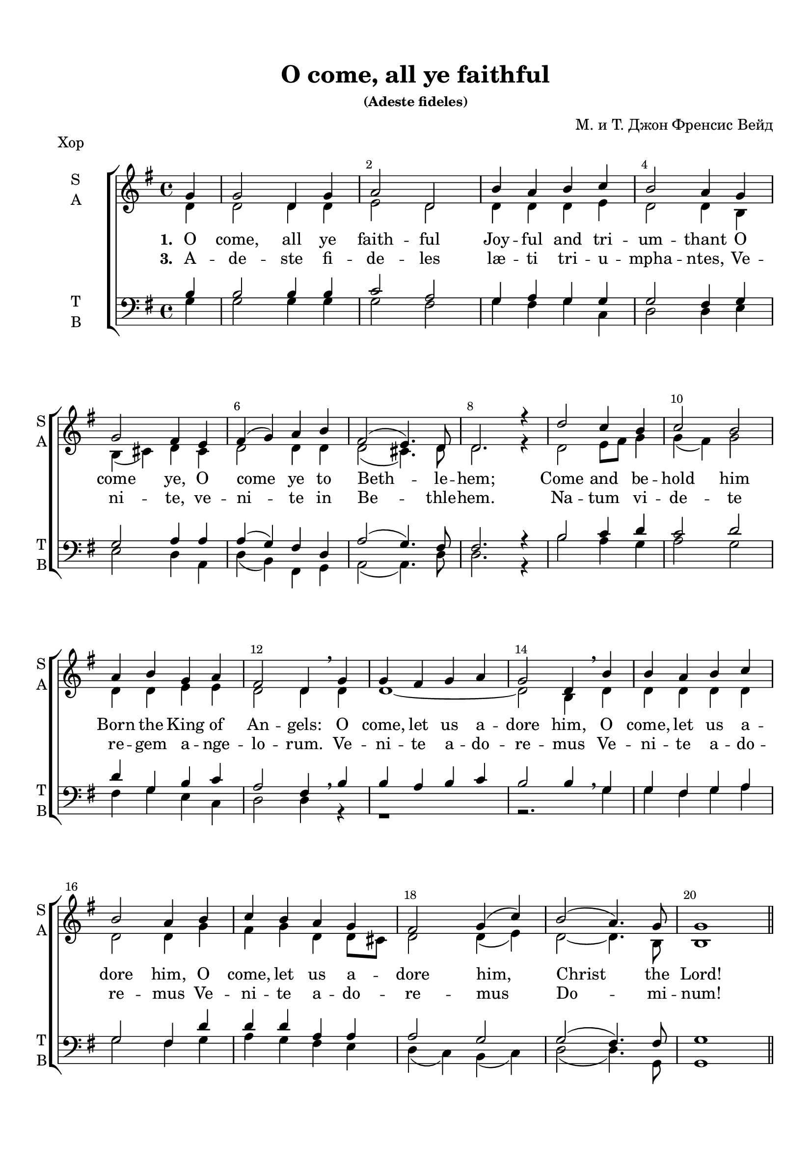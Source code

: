 \version "2.18.0"
#(ly:set-option 'point-and-click #f)
#(ly:set-option 'midi-extension "mid")
#(set-default-paper-size "a4")
%#(set-global-staff-size 20)


\paper {
  top-margin = 15
  left-margin = 15
  right-margin = 10
  bottom-margin = 15
  indent = 15
  ragged-bottom = ##f
  ragged-last-bottom = ##f
}


\header {
	  title = "O come, all ye faithful"
	  subsubtitle = "(Adeste fideles)"
	  composer = "М. и Т. Джон Френсис Вейд"
	  tagline = ##f
}


global = {
  \key g\major
  \time 4/4
}

secondbar = {
  \override Score.BarNumber.break-visibility = #end-of-line-invisible
  \override Score.BarNumber.X-offset = #1
  \override Score.BarNumber.self-alignment-X = #LEFT
  \set Score.barNumberVisibility = #(every-nth-bar-number-visible 2)
}

global = {
  \key g \major
  \time 4/4
  \secondbar
}


keyTime = { \key g \major \time 4/4 \secondbar}

soprano = \relative g'  { 
  \partial 4
  \dynamicUp
  g4 | g2 d4 g | a2 d, |
  b'4 a b c | b2 a4
  g \break | g2 fis4 e | fis( g) a b | fis2( e4.) d8 | d2.r4 |
  d'2 c4 b | c2 b \break | a4 b g a | fis2 d4 \breathe
  g | g fis g a | g2 d4 \breathe
  b'| b a b c | b2 a4
  b | c b a g | fis2 g4( c) |
  b2( a4.) g8 | g1 | \bar "||" \pageBreak
  
  s1*8
    d'2^\markup { \dynamic ff " S1+S2" } c4 b | c2 ( b) | a4( b) g( a) | fis2 d4 \breathe g\mf|
  g4 fis g a | g2 d4 \breathe b'\cresc | b a b c | b2 a4 b\f |
  c4 b\cresc a g | fis2 g4( c) | b2(\ff a4.) g8 | g1 \bar "|."
}


sopranoone = \relative d' {
  \autoBeamOff
  \dynamicUp
  d'4.\f( c8) b[ c] d[ b] | c4.( b8) a[ b c a] | b4 d g e | d2 d2 | \break
  b4( cis) d e | d cis8[ b] a4 b | a( d2) cis4 | d2. r4 | \break

}

sopranotwo = \relative b' {
  b4.( a8) g[ a] b[ g] | a4.( g8) fis g a fis] | g4 a b c | b2 a |
  g2 a4 a | b g fis g | fis2 g | fis2. r4 |
}  

solo = \relative g'' {
  \autoBeamOff
  \dynamicUp
  g4.^\markup { \dynamic ff " Solo"}( fis8 e[ fis g e] | fis4. e8 dis[ e fis dis] | e4) b b8[ a] b[ cis] | d2 d4 r |
  r1 | r4 d,\mf d'2( | d4) r r2 | r4 d,\f d'2( | d4) g,\cresc d' e | fis8[ g fis e] d2 | d4(\ff g2) fis4 | g1 |
}

alto = \relative d' { 
  d4 | d2 d4 d | e2 d |
  d4 d d e | d2 d4
  b | b( cis) d cis | d2 d4 d | d2(cis4.) d8 | d2. r4 |
  d2 e8 fis g4 | g( fis) g2 | d4 d e e | d2 d4
  d | d1~ | d2 b4 
  d4 | d d d d | d2 d4
  g | fis g d d8 cis | d2 d4( e) | 
  d2~ d4. b8 | b1 
  
  R1*8
  d2 e4 e | c2( b4 dis) | e( b) b( a) | a2 a4
}
altooneend = \relative d'
 {
   d1~_"A1" | d1 | d1~ | d2. b4 | a g a b8 c | d2 d4( c) | d2 c | b1
 }

altosolo = \relative d'
{
  g2\f d4 g a2 d, b'4 a b c b2 a
    g fis4 e fis g fis g fis2( e4.) e8 d2. r4 
}


tenor =  \relative b {
  \partial 4
  b4 | b2 b4 b | c2 a |
  g4 a g g | g2 fis4
  g | g2 a4 a | a( g) fis d | a'2( g4.) fis8 | fis2. r4 |
  b2 c4 d | c2 d | d4 g, b c | a2 fis4 \breathe
  b | b a b c | b2 b4 \breathe
  g4 |
  g fis g a |
  g2 fis4
  d' | d d a a | a2 g |
  g( fis4.) fis8 | g1 |
  R1*8
  d'2 c4 b | c2( b) | a4( b) g( a) | a2 fis4 \breathe s4 | b a b c | b2 b4 \breathe <g b> |
  <g b> <fis a> <g b> <fis a>| <g b>2 <fis a>4 <g b>| a g a g | a2 g | b a | g1
  }
  
bass = \relative g {
  \partial 4
  g4 | g2 g4 g | g2 fis |
  g4 fis g c, | d2 d4
  e | e2 d4 a | d( b) fis g |a2( a4.) d8 | d2. r4 |
  b'2 a4 g | a2 g |
  fis4 g e c | d2 d4  r4 |
  r1 |
  r2. g4 |
  g fis g a |
  g2 fis4  g |
  a g fis e | d( c) b( c) |
  d2( d4.) g,8 | g1 |
  R1*8
  <b g'>2 <c g'>4 <e g> | <a, a'>2( <b fis'>2) | cis4( dis ) e( a,) | d2 d4 r4 |
  <d, d'>1~ q2. r4 | <d d'>1~ q2. <g d'>4 | <a d> <g d'> <fis d'> e' | d( c) b( a) | <d g>2 <d d,> | <g, d'>1
}

refrain = \lyricmode {
   O come, let us a -- dore him,
    O come, let us a -- dore him,
    O come, let us a -- dore him,
    Christ the Lord!
}

verseone = \lyricmode {
  \set stanza = "1. " O come, all ye faith -- ful
    Joy -- ful and tri -- um -- thant
    O come ye, O come ye to Beth -- le -- hem;
    Come and be -- hold him Born the King of An -- gels:
   \refrain
    Glo -- ry to God in the high -- est:
    \refrain
}

verseonelatin = \lyricmode {
  \set stanza = "3. " A -- de -- ste fi -- de -- les læ -- ti tri -- u -- mpha -- ntes,
Ve -- ni -- te, ve -- ni -- te in Be -- thle -- hem.
Na -- tum vi -- de -- te re -- gem a -- nge -- lo -- rum.
Ve -- ni -- te a -- do -- re -- mus
Ve -- ni -- te a -- do -- re -- mus
Ve -- ni -- te a -- do -- re -- mus Do -- mi -- num!
}

versesolo = \lyricmode {
    Glo -- ry in __ the __ high -- est:
    O come, __ O come, __ let us a -- dore Him,
    Christ the Lord!
}

versetwohalf = \lyricmode {
  \set stanza = "2. " Sing, __ choirs of an -- gels, __  Sing in ex -- ul -- ta -- tion,
  Sing, __ all ye cit -- i -- zens of heav'n__ a -- bove;
}

violinone = \relative g' {
  \partial 4
  g4 | g2 d4 g | a2 d, | b'4 a b c | b a8 g a4 g | g2 fis4 e |
  fis g a b | fis( e8 d e4.) d8 | d2. r4 | d'2 c4 b | c2 b |
  a4 b g a | fis4. e8 d4 \breathe g | g fis g a | g2 d4 b' | b a b c |
  b2 a4 b | c b a g | fis2 g4 c | b a8 g a4.\startTrillSpan g8\stopTrillSpan | g1 |
  
  d'4. c8 b c d b | c4. b8 a b c a | b4 d g e | d2 d | b4 cis d e |
  d cis8 b a4 b | a d e2 | fis4. e8 d e fis d | d2 e4 e | c2 b |
  a4 b b8 a b cis | d2. g,4 | g fis g a | g2 d4 b' | b a b c |
  b2 a4 b c b8 c d4 e | fis8 g fis e d4 c | b2 a | g1 |\bar "|."
}

violintwo = \relative d' { \partial 4
  d4 | d2 d4 d | e2 d | d4 d d e | d c8 b d4 b | b4( cis) d cis |
  d2 d4 d | d2( cis4.) a8 | a2. r4 | d2 e8 fis g4 | g fis g2 |
  d4 d e e | e2. r4 | d1~ | d2 b4 d | d1~ | d2. g4 | fis g d d8 cis | d2 d4 e | d c8 b c4.\startTrillSpan b8\stopTrillSpan | b1 |
  
  b'4. a8 g a b g | a4. g8 fis g a fis | g4 a b c | b a8 g a2 | g a4 a |
  b g fis g | fis a2 cis4 | d2 a | b c4 b | a2 fis |
  e4 fis g2 | fis4. e8 fis4 r | d1~ | d2. g4 | g a g4. fis8 |
  g4 fis8 e fis4 g | fis g a b8 c | d2 b4 g | g2 fis | d1 |\bar "|."
}

viola = \relative d' { \partial 4
  b4 | b2 b4 b | c2 a | g4 a g g | g2 fis4 g | g2 a4 a |
  a g fis d | a'2( g4.) fis8 | fis2. r4 | b2 c4 d | c2 d |
  d4 g, b c | a4. g8 fis4 b | b a b c | b2. r4| r1 | r2 r4 d | d d a a | r1 | g2 fis4.\startTrillSpan g8\stopTrillSpan | g1 |
  
  d'2 d | d d | d e | g4 g fis2 | e fis4 e |
  fis e e8 d cis b | d4 fis g e | a4. g8 fis4 d8 fis | g2 g4 g | e2 dis |
  cis4 dis e2 | fis4 a,8 g a4 b | b a b c | b2 g4 d'| d1~ |
  d2. d4 | d d d g | a2 g4 e | d2. c4 | b1 |\bar "|."
}

cello = \relative g {
  \partial 4
  g4 g2 g4 g | g2 fis | g4 fis g c, | d2 d4 e | e2 d4 a |
  d b fis g | a2~ a4. d8 | d2. r4 | b'2 a4 g | a2 g |
  fis4 g e c | d2. r4 | r1 | r2 r4 g | g fis g a |
  g2 fis4 g | a g fis e | d c b c |d2~ d4.\startTrillSpan g,8\stopTrillSpan | g1 |
  
  g'2 d4 g | a2 d,4 fis | g fis e a | b c d2 | e d4 cis |
  b e, fis g | a2 a | d c? | b c4 e | a,2 b |
  cis4 dis e a, | d,2. r4 | d1~ | d2. g4 | g fis g a |
  b a8 g d4 g | a g fis e | d c b a | d2 d | g1 | \bar "|."
}


organrightup = \relative c'' {
  \global
  \partial 4 g4 | g2 d4 g | a2 d, |
  b'4 a b c | b2 a4
  g  | g2 fis4 e | fis( g) a b | fis2( e4.) d8 | d2.r4 |
  d'2 c4 b | c2 b  | a4 b g a | fis2 d4 
  g | g fis g a | g2 d4 
  b'| b a b c | b2 a4
  b | c b a g | fis2 g4( c) |
  b2( a4.) g8 | g1 \bar "||"
  
<b d>4. <a c>8 <g b> <a c> <b d> <g b> |
c4. b8 a b c a | b4 d g e | << d2 {s4 a8 g} >> d'2 |
b4 cis d e | 
d cis8 b <fis a>4 d |
a' d2 cis4 |
fis4. e8 d e fis d |
g4. fis8 e fis g e |
fis4. e8 dis e fis dis |
e4 b b8 a b cis |
d2. g,4 |
g fis g a |
g2 d4 b'4 |
<b g> a b c |
<g b>2 <fis a>4 <g b> |
c b8 c d4 <g,e'> |
fis'8 g fis e d2 |
d4 g2 fis4 | g1 |

\bar "|."
}
  
organrightdown = \relative c' {
    \global
  \partial 4 
  
  d4 | d2 d4 d | e2 d |
  d4 d d e | d2 d4
  b | b( cis) d cis | d2 d4 d | d2(cis4.) d8 | d2. r4 |
  d2 e8 fis g4 | g( fis) g2 | d4 d e e | d2 d4
  d | d1~ | d2 b4 
  d4 | d d d d | d2 d4
  g | fis g d d8 cis | d2 d4( e) | 
  d2~ d4. b8 | b1 
  
  
d1 |
<c e>2 d |
<d g>4 a' <g b> <fis c'> |
<g b>4 e <d fis>2 |
<e g>2 <d a'>4 <e a> |
<fis b> <e g> e8 d cis b |
<d fis>4 <fis a> <a e'>2 |
<a d>2( a) |
<g d'> <g c>4 <g b> |
<a c>2 <fis b> |
a4 fis <e g>2 |
<d fis>2. g4 |
d1~ |
d2 b4 <d g> |
<< d1~ { s2 g4. fis8 } >> d2. d4 |
<d fis> <d g> <d a'> b'8 c |
<a d>2 g4 <e g c> |
<g b>2 <a c> |
<g b>1
}  

organleftup = \relative c' {
    \global
 b4 | b2 b4 b | c2 a |
  g4 a g g | g2 fis4
  g | g2 a4 a | a( g) fis d | a'2( g4.) fis8 | fis2. r4 |
  b2 c4 d | c2 d | d4 g, b c | a2 fis4 \breathe
  b | b a b c | b2 b4 \breathe
  g4 |
  g fis g a |
  g2 fis4
  d' | d d a a | a2 g |
  g( fis4.) fis8 | g1 | \bar "||"
  
g2 d4 g | 
a2 d, |
b'4 a b c |
b2 a | 
g2 fis4 e
fis g a b |
fis2 e |
d <a'd fis> |
<g d'> <g c e>4 <g b e> |
c2 b4 dis |
<a e'> b <g b> a |
a2. a4 |
b a b c |
b2 g4 <g b> |
<g b> <fis a> <g b> <a c> |
<g b>2 <fis a>4 <g b> |
a g a b8 c |
<< { d2~ d4 c } \new Voice { \voiceFour a2 g }  >> <g b d>2 <a c> |
<g b>1
}

organleftdown = \relative c' {
    \global
  \partial 4 <g g,>4 | q2 q4 q | q2 <fis fis,> |
  <g g,>4 <fis fis,> <g g,>  c, | d2 d4
  e | e2 d4 a | d( b) fis g |a2( a4.) <d d,>8 | q2. r4 |
  b'2 a4 g | a2 g |
  fis4 g e c | d2 d4  r4 |
  r1 |
  r2. g,4 |
  g fis g a |
  g2 fis4  <g' g,> |
  <a a,> <g g,> <fis fis,> <e e,> | d( c) b( c) |
  d2( d4.) g,8 | g1 |
  
  
g1~ |
g2 fis |
g4 fis e a |
b c d2 |
e d4 cis |
b e, fis g |
a1 |
d2 c? |
b c4 e |
<a, a'>2 <b fis'>
cis4 dis e a, |
d?2. r4 |
<d, d'>1~ |
q~ |
q~ | 
q2. <g d'>4 |
<a d> <g d'> <fis d'> <e' g> |
d c b a |
d2 <d, d'> |
<g d'>1 \bar "|."
}

scoreARight = {
  \set Score.skipBars = ##t
  << \organrightup \\ \organrightdown >>
}

scoreALeft = {
  \set Score.skipBars = ##t
  << \organleftup \\ \organleftdown >>
}

choirPart =   \new ChoirStaff  <<
    \new Staff \with { shortInstrumentName = #"sl" midiInstrument = "voice oohs" }
    <<
      \clef treble
      \new Voice = "solo" { \keyTime R4 R1*28 \solo }
    >>
    \new Lyrics \lyricsto "solo" { \versesolo }
    
    \new Staff \with {
      instrumentName = \markup { \column { "S1" \line { "S2" } } }
      shortInstrumentName = \markup { \column { "S1" \line { "S2" } } }
      midiInstrument = "voice oohs"
    }
    <<
      \new Voice = "sopone" { \voiceOne \keyTime R4 R1*20 \sopranoone }
      \new Voice = "soptwo" { \voiceTwo R4 R1*20 \sopranotwo }
    >>
    \new Lyrics \lyricsto "sopone" { \versetwohalf }
    
    \new Staff = "sa" \with {
      instrumentName = \markup { \column { "S" \line { "A" } } }
      shortInstrumentName = \markup { \column { "S" \line { "A" } } }
      midiInstrument = "voice oohs"
    }
    <<
      \clef treble
      \new Voice = "Sop" { \voiceOne \keyTime \soprano }
      \new Voice = "Alto" { \voiceTwo \alto \showStaffSwitch \change Staff= "tb" \stemUp b4^\markup { \dynamic mf " A2+T"} \hideStaffSwitch \change Staff="sa" \voiceTwo \altooneend }
    >>
    \new Lyrics \lyricsto "Sop" { \verseone }
    \new Lyrics \lyricsto "Sop" { \verseonelatin }
    
    \new Staff \with {
      instrumentName = #"Alto" 
      shortInstrumentName = #"A"
      midiInstrument = "voice oohs"
    }
    <<
      \clef treble
      \new Voice { \voiceOne \keyTime r4 R1*20 \altosolo }
    >>

   \new Staff = "tb" \with {
      instrumentName = \markup { \column { "T" \line { "B" } } }
      shortInstrumentName = \markup { \column { "T" \line { "B" } } }
      midiInstrument = "voice oohs"
    }
    <<
      \clef "bass"
      \new Voice = "Tenor" { \voiceOne \keyTime \tenor }
      \new Voice = "Bass" { \voiceTwo \bass }
    >>
  >>
  
violinOnePart = \new Staff \with {
      instrumentName = #"Violin1" 
      shortInstrumentName = #"V1"
      midiInstrument = "violin"
    }
    <<
      \clef treble
      { \keyTime \violinone }
    >>
    
violinTwoPart = \new Staff \with {
     instrumentName = #"Violin2"
     shortInstrumentName = #"V2"      
     midiInstrument = "violin"

    }
    <<
      \clef treble
      { \keyTime \violintwo }
    >>

altoPart = \new Staff \with {
     instrumentName = #"Alto"
     shortInstrumentName = #"A"
     midiInstrument = "violin"

    }
    <<
      \clef alto
      { \keyTime \viola }
    >>
    
celloPart = \new Staff \with {
     instrumentName = #"Cello"
     shortInstrumentName = #"Vc."
     midiInstrument = "cello"

    }
    <<
      \clef bass
      { \keyTime \cello }
    >>

violiniPart = \new StaffGroup <<
  \violinOnePart
  \violinTwoPart
  \altoPart
  \celloPart
  >>
  
organPart = \new PianoStaff \with {
    instrumentName = "Organ"
  } <<
    \new Staff = "right" \with {
      midiInstrument = "church organ"
    } {  \scoreARight }
    \new Staff = "left" \with {
      midiInstrument = "church organ"
    } { \clef bass \scoreALeft }
  >>
  
 organParts = { \organPart } 
  
 
instrPart = << 
  \violiniPart
  \organPart
>>
  

\bookpart {
  \header { piece = "Хор" }
  \score { 
    \choirPart
    \layout {
    \context {
      \Staff \RemoveEmptyStaves
      \override VerticalAxisGroup.remove-first = ##t
      }
    }
  }
}

\bookpart {
  \header { piece = "Клавир" }
  \score { 
    \organParts
    \layout {  }
  }
}


\bookpart {
  \header { piece = "Instruments" }
  \score { 
    \instrPart
    \layout {  }
  }
}

\bookpart {
  \header { piece = "Cello" }
  \score { 
    \celloPart
    \layout { }
  }
}

\bookpart {
  \header { piece = "(cello)" }
  \score { 
     \new Staff \with {
     instrumentName = "Viola"
     shortInstrumentName = #"Vl."
     midiInstrument = "cello"
    }
    <<
      \clef alto
      { \keyTime \cello }
    >>
    \layout { }
  }
}

\bookpart {
  \header { piece = "Full" }
  \score { 
  
    <<
      \choirPart
      \instrPart
    >>
    \layout {
    \context {
      \Staff \RemoveEmptyStaves
      \override VerticalAxisGroup.remove-first = ##t
      }
    }
    \midi {
      \tempo 4=120
    }
  }
}

